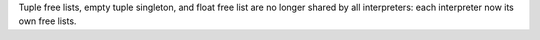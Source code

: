 Tuple free lists, empty tuple singleton, and float free list are no longer
shared by all interpreters: each interpreter now its own free lists.
